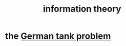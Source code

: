 :PROPERTIES:
:ID:       e2b7487d-7cdd-4a8d-b9ce-26f941ae05ec
:END:
#+title: information theory
* the [[id:6abbc45b-c279-46d0-9c17-d009612077dd][German tank problem]]
